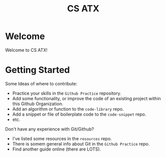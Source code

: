 #+TITLE: CS ATX 

* Welcome

Welcome to CS ATX! 

* Getting Started

Some Ideas of where to contribute:
- Practice your skills in the =Github Practice= repository.
- Add some functionality, or improve the code of an existing project within this Github Organization.
- Add an algorithm or function to the =code-library= repo.
- Add a snippet or file of boilerplate code to the =code-snippet= repo.
- etc.

Don't have any experience with Git/Github?
- I've listed some resources in the =resources= repo.
- There is somem general info about Git in the =Github Practice= repo.
- Find another guide online (there are LOTS).
